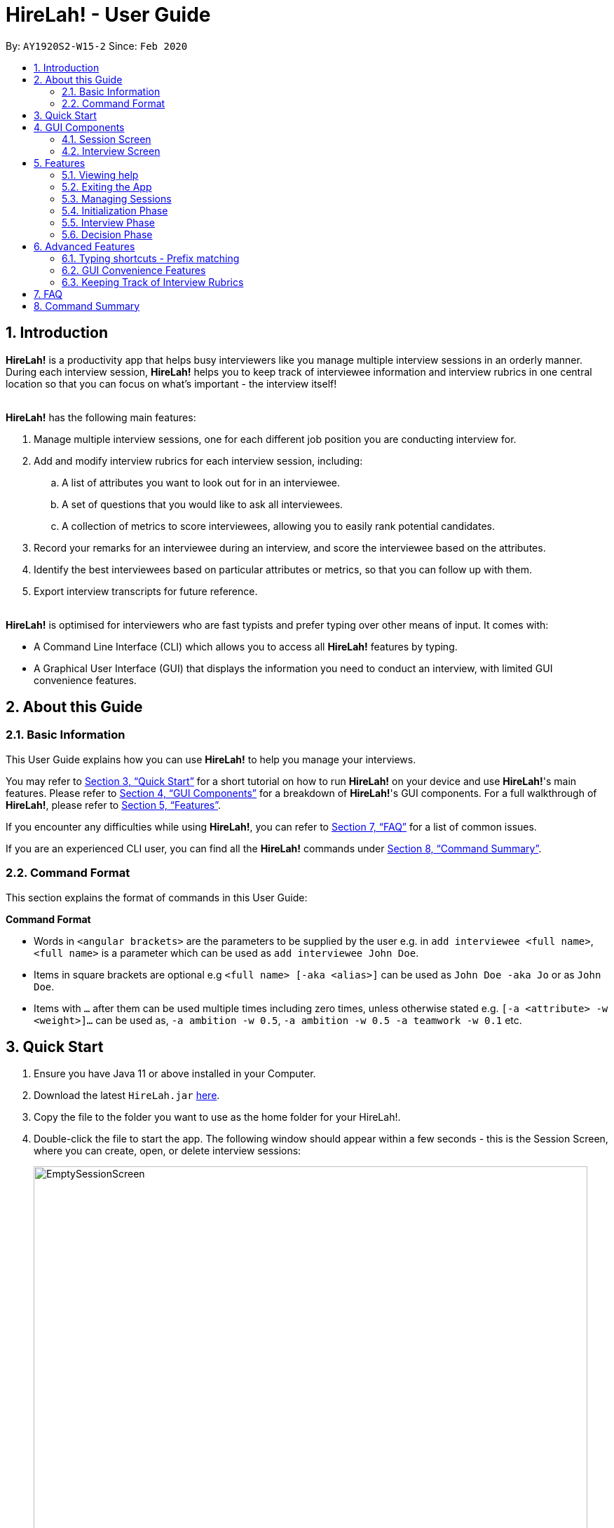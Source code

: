 = HireLah! - User Guide
:site-section: UserGuide
:toc:
:toc-title:
:toc-placement: preamble
:sectnums:
:imagesDir: images
:stylesDir: stylesheets
:xrefstyle: full
:experimental:
ifdef::env-github[]
:tip-caption: :bulb:
:note-caption: :information_source:
endif::[]
:repoURL: https://github.com/AY1920S2-CS2103-W15-2/main

By: `AY1920S2-W15-2`      Since: `Feb 2020`

// tag::intro[]

== Introduction

*HireLah!* is a productivity app that helps busy interviewers like you manage multiple interview sessions in an orderly
manner. During each interview session, *HireLah!* helps you to keep track of interviewee information and interview
rubrics in one central location so that you can focus on what's important - the interview itself!
{empty} +
{empty} +

*HireLah!* has the following main features:

. Manage multiple interview sessions, one for each different job position you are conducting interview for.
. Add and modify interview rubrics for each interview session, including:
.. A list of attributes you want to look out for in an interviewee.
.. A set of questions that you would like to ask all interviewees.
.. A collection of metrics to score interviewees, allowing you to easily rank potential candidates.
. Record your remarks for an interviewee during an interview, and score the interviewee based on the attributes.
. Identify the best interviewees based on particular attributes or metrics, so that you can follow up with them.
. Export interview transcripts for future reference.
{empty} +
{empty} +

*HireLah!* is optimised for interviewers who are fast typists and prefer typing over other means of input. It comes with:

* A Command Line Interface (CLI) which allows you to access all *HireLah!* features by typing.
* A Graphical User Interface (GUI) that displays the information you need to conduct an interview, with limited GUI
convenience features.

== About this Guide

=== Basic Information
This User Guide explains how you can use *HireLah!* to help you manage your interviews.

You may refer to <<Quick Start>> for a short tutorial on how to run *HireLah!* on your device and use *HireLah!*'s main
features. Please refer to <<GUI Components>> for a breakdown of *HireLah!*'s GUI components. For a full walkthrough of
*HireLah!*, please refer to <<Features>>.

If you encounter any difficulties while using *HireLah!*, you can refer to <<FAQ>> for a list of common issues.

If you are an experienced CLI user, you can find all the *HireLah!* commands under <<Command Summary>>.

=== Command Format
This section explains the format of commands in this User Guide:
====
*Command Format*

* Words in `<angular brackets>` are the parameters to be supplied by the user e.g. in `add interviewee <full name>`, `<full name>` is a parameter which can be used as `add interviewee John Doe`.
* Items in square brackets are optional e.g `<full name> [-aka <alias>]` can be used as `John Doe -aka Jo` or as `John Doe`.
* Items with `…`​ after them can be used multiple times including zero times, unless otherwise stated e.g. `[-a <attribute> -w <weight>]...` can be used as, `-a ambition -w 0.5`, `-a ambition -w 0.5 -a teamwork -w 0.1` etc.
====

== Quick Start
.  Ensure you have Java 11 or above installed in your Computer.
.  Download the latest `HireLah.jar` link:{repoURL}/releases[here].
.  Copy the file to the folder you want to use as the home folder for your HireLah!.
.  Double-click the file to start the app. The following window should appear within a few seconds - this is the Session
Screen, where you can create, open, or delete interview sessions:
+
.Image of the Session Screen
image::Screenshots/EmptySessionScreen.png[width="790"]
+
.  Type the command in the command box and press kbd:[Enter] to execute it. +
e.g. typing *`help`* and pressing kbd:[Enter] will open this user guide.
.  Some example commands you can try:
* *`new`* `CEO Interview`: creates an interview session named "CEO Interview" and opens the Interview Screen.
+
.Image of the Interview Screen
image::Screenshots/EmptyInterviewScreen.png[width="790"]
+
.  Once you are on the Interview Screen shown above, here are some example commands you can try:
* *`add interviewee`* `John Doe`: adds an interviewee named John Doe to the application
* *`add question`* `How old are you?`: adds the question to the application
* *`exit`*: exits the app
.  Refer to <<GUI Components>> for an explanation of the GUI and <<Features>> for details of all the commands.

== GUI Components
*HireLah!* consists of two main screens, the Session Screen as well as the Interview Screen, as shown below.

=== Session Screen
.Breakdown of the Session Screen
image::Screenshots/GUIComponent1.png[width="790"]

==== Menu Bar
You may use the Menu Bar to access this User Guide, or to exit *HireLah!*.

==== Session List Display
Displays a list of all current interview sessions that has been created using *HireLah!*

For more information, see <<Managing Sessions>>.

==== Result Display Box
The Result Display Box displays success and error messages for your last command.

==== Command Box
This is where you can type commands into the CLI to interact with this app.

{empty} +

=== Interview Screen
.Breakdown of the Interview Screen
image::Screenshots/GUIComponent2.png[width="790"]

==== Menu Bar
Refer to <<Menu Bar>>

==== Session Info Display
This panel displays a few meta information about this interview session, in order:

* The name given to this interview session.
* The number of interviewees that has been interviewed over the total number of interviewees.
* Whether this session has been finalised. Refer to <<Finalise Interview Attributes and Questions>> for more information.

==== Interviewee List Display
Interviewee List Display shows the current list of interviewees. This list will display either the list of all
interviewees, or a list of the best few interviewees selected based on your input ranking criteria, as shown below: (See <<Find Best Candidates>>)

.*LEFT* List of all interviewees, *RIGHT* List of best interviewees.
image::Screenshots/IntervieweeVSBestInterviewee.png[width="500"]

Each interviewee card contains the full name, ID and alias of the interviewee. It also shows whether the
interviewee has had uploaded a resume (indicated by a green circle with a tick beside "Resume:") and the interview
status of the interviewee (white circle indicates the interviewee has not been interviewed, yellow circle indicates
that interview with this interviewee is currently underway/incomplete, green circle indicates that the interview with
this interviewee has been completed).

In addition, if the list of best interviewees is being shown, the score of each interviewee based on the ranking
criteria will be displayed on each interviewee's card.

==== Transcript Panel
Transcript Panel displays the interview transcript of an interviewee. It consists of two sub-components:

* A Detailed Interviewee Card on the left, which contains:
  . Full name, ID and alias of the interviewee.
  . A button that opens the interviewee's resume.
  . A table showing the score assigned to the interviewee for each attribute that this interview looks out for. If an
attribute has not been scored yet, the score will be shown as "-".

* A Remarks List showing the time-stamped remarks entered by the user about the interviewee during the interview. The
list also contains question headers, indicating that the remarks entered after it are in response to the interviewee's
answer to the particular question.

==== Rubrics Panel
Rubrics Panel displays information about attributes, questions and metrics created for this interview session. You can
easily toggle between these lists of information by clicking on the respective tab headers at the top of this Panel.

==== Result Display Box
Refer to <<Result Display Box>>

==== Command Box
Refer to <<Command Box>>

// end::intro[]

// tag::FeaturesIntro[]
== Features

Generally, in an interview session (for example, an interview for a role in a company), there are 3 phases:

. Initialization phase (or preparation phase) - where the interviewer prepares his/her questions, manages
  candidates, receives their resumes, etc.
. Interview phase - where the interviewer actually conducts interviews, asking questions and
  making notes about each candidate
. Decision phase - after interviewing all candidates, the interviewer summarises his/her opinions, refers
  to the remarks he/she made of each interviewee and decides who to select

These 3 phases are clearly defined in *HireLah!*. What you can do in each phase is listed below.

=== Viewing help

*Command*

You never know when you need to refer to this guide. For that reason, the helpful `help` command is available
always within the app, except during an interview, where "help" may be a remark you want to make about the current
candidate being interviewed! Still, the help command is always accessible via the kbd:[F1] key, or by clicking the
"Help" button on the top of the menu.

....
help
....

_Action:_ This user guide is opened as a PDF with your system's default PDF viewer.

=== Exiting the App

Similar to help, `exit` is always available to close the app, except during an interview (Why would you want
to close the app during an interview?).

*Command*

....
exit
....

_Action:_ The app exits.
// end::FeaturesIntro[]


// tag::session[]
=== Managing Sessions

*HireLah!* allows you to clearly separate your interview sessions. After all, it would be disastrous to mix up your candidates
for one job with the candidates for a totally different role, or ask the wrong questions to the wrong person!

==== New Session

When you first start the app, there will be no existing sessions. You can create a new session to get started via the `new` command.

[TIP]
Sessions are stored as directories in a `/data` directory HireLah! creates in the same location as the app. To make sure
session names are valid, we only allow Alphanumeric characters (a, b, c or 1, 2, 3) and spaces (but not all spaces!). +
Do not accidentally delete this folder! *HireLah!* will not be able to restore your data if you delete it!

*Command*

....
new <session name>
....

*Execution Example*

....
> new ceo interview
....

_Action:_ Creates a new session called "ceo interview" and opens the session.

image::Screenshots/NewSession.png[]

==== Open and Close Sessions

On subsequent uses of *HireLah!*, you will be greeted at the starting screen with all the sessions you have
created. You can choose to start a new session again, or open a previous session to continue working in it using the
`open` command. After you are done for the day, or need to switch to another session, simply close the session with the
`close session` command. Closing a session will naturally return you to the starting screen where you can open or create new
sessions.

*Commands*

....
open <session name>
close session
....

==== Delete Session

After a long time, old sessions may not be relevant anymore. To clear space for new interviews, use the `delete` command.

*Command*

....
delete <session name>
....

*Execution Example*

....
> delete ceo interview
....

_Action:_ Deletes the ceo interview session and all its data.

_Output:_

....
Successfully deleted the session: ceo interview
....
// end::session[]

=== Initialization Phase

// tag::interviewees[]
==== Add, Edit and Delete Interviewees

*HireLah!* allows you to manage your list of candidates from within the app. You can add interviewees to the list
by giving their full name, and *HireLah!* automatically generates a unique ID for each candidate. To make things easier,
you can also specify an alias (a shorter name) to the interviewee, so you need not memorise their IDs or type out their
full names every time.

Whenever you see `<interviewee>`, it means that you can specify the interviewee you are referring to via any of his/her
unique identifiers - ID, full name or alias.

At any time you can delete any interviewees and edit their information.

[TIP]
Most names and aliases are accepted - even non-English names or names with funny punctuation and numbers (eg. Larry O'Brien the 3rd).
Your interviewees could come from anywhere after all. But do not give blanks or a name full of numbers (eg. 12345)!

[TIP]
If you are adding an interviewee with an alias, but you accidentally give an invalid alias (the same as another interviewee's name or alias)
*HireLah!* does what it can - it adds the interviewee, but tells you that it failed to add the alias. +
If you are editing an interviewee and specify both a new name and new alias, if either are invalid, *HireLah!* will prevent you from performing that action!

*Commands*

....
add interviewee <full name> [-aka <alias>]
edit interviewee <interviewee> [-n <new full name>] [-aka <new alias>]
delete interviewee <interviewee>
....

*Execution Example*

....
> add interviewee Jane Doe -aka Doe
> edit interviewee Jane Doe -n Janice Doe -aka JDoe
> delete interviewee Janice Doe
....

_Action:_ Interviewee Jane Doe with alias of Doe is first created and
then her name is changed to Janice Doe.

_Output:_

....
New interviewee added: Jane Doe

Edited interviewee: Jane Doe

Deleted interviewee: Janice Doe
....

image::Screenshots/Interviewee.png[]
{empty} +

==== Upload Resume

Interviewer can upload a resume for a specific interviewee. If the path is specified,
the resume will be uploaded from the specified path. Otherwise, it will open a file-picker.

[TIP]
*HireLah!* does *NOT* copy the file you upload! It merely remembers the location of the resume.
If you delete or move the file, *HireLah!* can no longer open the resume! +
We recommend that you organize all the resumes in a folder, perhaps next to the `/data` directory.

*Command*

....
upload <interviewee> [-p <path>]
....

*Execution Example*

....
> upload Jane Doe
....

_Action:_ Resume is selected by the user via a file-picker window and then uploaded for the interviewee Jane Doe.

_Output after selecting the resume file:_

....
Successfully added the resume!
....

image::Screenshots/Upload.png[]
{empty} +

==== Open Resume

Interviewer can open a resume from a specific interviewee.

[WARNING]
Note: Make sure you have a default app for viewing PDF files, or whatever format your resumes are in!
*HireLah!* tries to open the file you give as a resume, but if your system does not know how to open the file,
*HireLah!* will not be able to help! As far as *HireLah!* is concerned, it has successfully performed its job
to request your system to open the file.

*Command*

....
resume Jane Doe
....

_Action:_ Jane Doe's resume is opened.

_Output:_

....
Resume of Jane Doe opened.
....
{empty} +
// end::interviewees[]

[[Attributes]]
// tag::attributes[]
==== Add, Edit and Delete Attributes

In an interview, you often look out for a particular set of attributes in your candidates.
*HireLah!* lets you keep track of what to look out for during the interview, and even assign
scores for each attribute to the interviewees so you can compare them after interviewing.

[TIP]
An attribute's name can only contain alphabets and spaces, and it should not be blank!

*Command*

....
> add attribute <attribute>
> edit attribute <old attribute> -a <new attribute>
> delete attribute <attribute>
....

*Execution Example*

....
> add attribute teamwork
> add attribute leadersip
> edit attribute leadersip -a leadership
> delete attribute teamwork
....

_Action:_ teamwork and leadersip is first added. leadersip (with a typo) is edited
to leadership, and then teamwork is deleted.

_Output:_

....
New attribute added: teamwork

New attribute added: leadersip

Edited attribute: leadersip to leadership

Deleted attribute: teamwork
....

image::Screenshots/Attribute.png[]
{empty} +
// end::attributes[]

// tag::questions[]
==== Add, Edit and Delete Interview Questions

Before the interview process, the interviewer may wish to review the
questions. During review process before the commencement of interviews, the interviewer may want to add more
questions, remove unnecessary questions or modify existing questions.

*Command*

....
add question <question description>
edit question <question number> -q <edited question>
delete question <question number>
....

*Example*

....
> add question What are your relevant experiences?
> add question What are your strengths?
> edit question 1 -q What do you hope to accomplish in 5 years?
> edit question 2 -q How can you add value to the company?
> delete question 1
....

_Action:_ The question "What are your relevant experiences?" will be added first, followed by the question "What are
your strengths?". Then, question 1 and 2 are edited, before question 1 is deleted.

_Output:_

....
New question added: What are your relevant experiences?

New question added: What are your strengths?

Edited question 1 to What do you hope to accomplish in 5 years?

Edited question 2 to How can you add value to the company?

Deleted question: What do you hope to accomplish in 5 years?
....

image::Screenshots/Question.png[]
{empty} +

// end::questions[]

//tag::load[]
==== Load Attributes and Questions from other Session
In case of having multiple sessions with the same attributes and questions. There is a `load` command
to load attributes and questions from other session. Therefore, there is no extra work to do.

*Command*

....
load attributes <session>
load questions <session>
....

*Example*

....
> load attributes ceo
> load questions janitor
....

_Output:_

....
Loaded attributes from ceo

Loaded questions from janitor
....

image::Screenshots/Load.png[]
{empty} +
// end::load[]

// tag::view[]
==== Switching views

When working on the attributes, questions and metrics (more about metrics in <<Metrics>>),
*HireLah!* displays the relevant content you are working on on the right side of the application.
To switch views between them, *HireLah!* also provides these commands.

*Command*

....
attributes
questions
metrics
....

_Action:_ Switches between displaying attributes, questions and metrics.

_Output:_

....
Here is the list of attributes:

Here is the list of questions:

Here is the list of metrics:
....
{empty} +
{empty} +
On the left side of the application, all of the interviewees are listed. It will switch to only show several
best interviewees when the the command is entered by the user. To switch back to list down the interviewees, HireLah!
provides this command.

*Command*

....
interviewees
....

_Action:_ Displays the interviewee list.

_Output:_

....
Here is the list of interviewees:
....
{empty} +

// end::view[]

// tag::finalise[]
==== Finalise Interview Attributes and Questions

After the interviewer is satisfied with the list of questions and attributes created for an interview session, the
interviewer must finalise changes in attributes and questions. This is to ensure that the interviewers will evaluate all
interviewees fairly and equally using the same set of questions and attributes.

[WARNING]
Finalise is *irreversible*! Make sure you are sure of the attributes and questions you have, since *HireLah!* will
not allow you to make changes to them after giving this command. This may seem restrictive, but this consistency will
give you guarantees that make *HireLah!* really useful. For example, later on, if you open someone's interview report and
find his/her answer to a question, then go to another report and view the same question, you are guaranteed that both interviewees
were asked the same thing!

*Command*

....
finalise
....

_Output:_

....
Attributes and questions of this interview session has been finalised. You cannot change them anymore.
....

image::Screenshots/Finalise.png[]
{empty} +

// end::finalise[]

// tag::interviewPhase[]

=== Interview Phase

==== Start Interview

After finalising, you can start to interview the interviewees.

*Command*

....
interview <interviewee>
....

*Example*

....
> interview Jane Doe
....

_Action:_ Initializes an interview session with Jane. The app
also starts the interview time.

_Output:_

....
Interview with Jane Doe started!
....

image::Screenshots/Interview.png[]
{empty} +

==== Record Remarks

After starting the interview, *HireLah!* allows you to easily take notes within the app itself.
Anything you type in the Command Box, will be recorded as interview remarks, which are timestamped, allowing you to
easily navigate your interview remarks after the interview is over.

*Command*

....
<remarks>
....

*Example*

....
> Interesting family history, all of her family members are very rich.
....

_Action:_ Stores this remark and maps it to the specific time when you
enter it.

_Output:_

....
Added the remark.
....

image::Screenshots/Remark.png[]
{empty} +

==== Asking Questions

Special commands while interviewing are prefixed with a ":". These commands are
not recorded as remarks and instead perform special actions.

The start question command allows you to indicate when you asked a question during
the interview. This allows you to easily navigate to relevant parts of the interview
after the interview ends, while viewing the report.

*Command*

....
:start q<question number>
....

*Example*

....
> :start q1
> Strengths: resilience, ambitious, good time-management
> Weakness: perfectionist, not detail-oriented
> Short answers

....

_Output:_

....
Marked the start of question 1

Added the remark

Added the remark

Added the remark

....

_Action:_ Marks the start of question 1, then adds some remarks related to question 1.

image::Screenshots/StartQuestion.png[]
{empty} +

==== Score attributes

During the interview, as you form your opinion on the candidate, you can give them scores for the
attributes you have created earlier (see <<Attributes>>).

[TIP]
To keep things sensible, HireLah! allows you to give a score from between 0 to 10 inclusive. So
9.6 and 0.2 are in, but don't try and give someone -10!

*Command*

....
:set <attribute> <score>
....

*Example*

....
> :set leadership 5
....

_Action:_ update the leadership score for John Doe (displayed in a table).

_Output:_

....
Scored 5.00 to leadership
....

image::Screenshots/AttributeScore.png[]
{empty} +

==== Other Viewing Commands

During the interview, only a small subset of the usual commands are available by placing ":" in front.
It would be terrible if you accidentally deleted an interviewee while interviewing him/her! However, it is
important to be able to look at the current interviewee's resume, and look at the attributes and questions
needed in the interview, thus these viewing operations are supported.

*Command*

....
:resume
:questions
:attributes
:metrics
....

*Example*

....
> :resume
> :questions
....

_Action:_ Opens the resume of the current interviewee. Then switches the tab to show the questions.

_Output:_

....
Resume of John Doe opened.

Here is the list of questions:
....
{empty} +

==== End interview

After finishing the interview, give the end command. After the interview has ended,
you will not be allowed to make any more remarks or change the interviewee's scores.
Don't end prematurely!

[TIP]
*HireLah!* will not allow you to end the interview if you have not assigned a score
on all the attributes!

*Command*

....
:end
....

*Example*

....
> end
....

_Action:_ Ending the interview session.

_Output_:

....
Ended interview with Jane Doe.
....

image::Screenshots/EndInterview.png[]
{empty} +

=== Decision Phase

// end::interviewPhase[]

// tag::open[]
==== Viewing Interviewee Reports
After interviewing a candidate, you can view the interview transcript any
time by doing an open command. To close the report, you can use a close command.

*Command
....

open <interviewee>
close report
....

*Example*

....
> open Jane Doe
....

_Action_: Shows the entire list of remarks made during the interview, with
their timestamps.

_Output_:

....
Successfully opened Interviewee report: Jane Doe
....

image::Screenshots/Report.png[]
{empty} +
// end::open[]

// tag::export[]
==== Exporting Interviewee Reports to PDF

After interviewing a candidate, you can also export the report of the interviewee
in the form of a PDF.

*Command*

....
export <interviewee>
....

*Example*

....
> export Jane Doe
....

_Action_: Exports the interview report of a particular interviewee in PDF.

_Output_:

....
Report of Anna exported in /Users/jane/main with file name "2.pdf".
....

image::Screenshots/Export.png[]
// end::export[]

// tag::navigation[]
==== Working in an Interviewee Report

After opening a report, you can scroll up and down to navigate through
the remarks you made during the interview. In addition, you can zoom in
on a particular moment in the interview by question number, or by the
interview time.

===== Navigating by Question Number

Jumps to the point when the interviewee was
answering the given question (marked by the `:start q<question number>` command).

*Command*

....
goto q<question number>
....

*Example*

....
> goto q2
....

_Output_:

....
Here is the remark of question 2!
....

image::Screenshots/NavigationQuestion.png[]
{empty} +

===== Navigating by Timestamp

Scrolls the list of remarks to the given time.
The user can scroll up and down to see the rest of the remarks.

*Command*

....
goto <time>
....

*Example*

....
> goto 2.00
....

_Output_:

....
Here is the remark at time 2.00!
....

image::Screenshots/NavigationTime.png[]
{empty} +
// end::navigation[]

[[Metrics]]
// tag::metrics[]
==== Add, Edit and Delete Metrics

After the interview process, the interviewer may want to compare the interviewed interviewees by
creating a custom metric to determine the relative importance of several attributes. Each metric
assigns a weight to one or more Attributes, and interviewees can be ranked based on their score calculated by
this metric via the `best` command (see <<Find Best Candidates>>.

[TIP]
A metric's name can only contain alphabets and spaces, and it should not be blank!

*Command*

....
add metric <name> -a <attribute> -w <score> [-a <attribute> -w <score>]...
edit metric <name> [-n <metric name>] [-a <attribute> -w <score>]...
delete metric <name>
....

*Example*

....
> add metric extremeLeader -a leadership -w 0.7 -a tenacity -w 0.6
> edit metric extremeLeader -n extremeDictatorship -a leadership -w 3
> delete metric extremeDictatorship
> add metric extremeLeader -a leadership -w 0.7 -a tenacity -w 0.3
....

_Action:_ Adds a metric named extremeLeader with the scoring scheme
_Score = 0.7*leadership + 0.6*tenacity_. Then, the extremeLeader metric
name will be changed to extremeDictatorship with the weightage of leadership increased to 3.
Next it deletes extremeDictatorship, then adds the metric extremeLeader (again) with
a different scoring scheme _Score = 0.7*leadership + 0.3*tenacity_.

_Output:_

....
New metric added: extremeLeader

Edited metric: extremeLeader

Deleted metric: extremeDictatorship

New metric added: extremeLeader
....

image::Screenshots/Metric.png[]
// end::metrics[]

// tag::best[]
==== Find Best Candidates

After interviewing all the candidates, *HireLah!* can help you analyse the candidates and show
you who scored the best in the attributes you set. By default, *HireLah!* allows you to compare by:

. The candidates' average scores across all attributes.
. A single attribute (eg. find who scored the highest in leadership).
. Your own custom scoring metric (see <<Metrics>>).

[TIP]
Take note that *HireLah!* will only compare interviewees who have completed their interviews
(Those who you have successfully performed an `:end` command after interviewing). This is
to make sure all the compared candidates have been scored in all attributes.

[TIP]
In case there are ties in terms of the score, e.g. if we would like to retrieve the best 5 interviewees,
but the score is the same between the fifth and the sixth interviewees, both interviewees will be shown.

*Command*

....
interviewees -best <number of candidates> [-a <attribute>]
interviewees -best <number of candidates> [-m <metric>]
....

*Example*

....
interviewees -best 1
interviewees -best 2 -m extremeLeader
interviewees -best 3 -a leadership
....

_Action_: Firstly, *HireLah!* will show the top interviewee in overall score.
Then, it will show the top 2 interviewees based on the extremeLeader metric. Finally, it will
show the top 3 interviewees based on their leadership score.

_Output_:

....
Here are the best 1 interviewees.

Here are the best 2 interviewees.

Here are the best 3 interviewees.
....

image::Screenshots/Best.png[]
// end::best[]

== Advanced Features

// tag::prefix[]
=== Typing shortcuts - Prefix matching

It is often tedious to have to type out a long attribute like "Productivity"
or "Team Player". Especially during an interview, a typing mistake may cost you
precious time, possibly missing some important thing the interviewee said. HireLah!
thus allows you to simply type part (a prefix) of the full word, as long as it
uniquely identifies an attribute.

For example, if you have the following attributes:

* Leadership
* Ambition
* Team player
* Team motivator

{empty} +
Then:

* "L", "Le" or any longer prefix can uniquely identify "Leadership"
* "A" sufficiently identifies "Ambition"
* "Team" **cannot** identify "Team player" as "Team motivator" shares this prefix
* To minimally distinguish the 2, you must provide "Team p" or "Team m"

*HireLah!* also provides this convenient function for other things that require
typing names, such as the metric names. Questions are referenced by their question number
and interviewees can use their interviewee ID, and a short alias can be given so the feature is not provided.

// end::prefix[]

{empty} +

// tag::gui[]
=== GUI Convenience Features

==== Opening an Interview Session

It might be tedious opening an interview session via the open command `open <session>`, as session names can be very
long. As such, we have implemented a convenient way of opening interview sessions via the GUI.

In order to open the report of an interviewee, you can simply scroll to the interview session you want to open, and
double click on it!

==== Accessing Interviewee Resume

During an interview or while viewing the interview report of an interviewee, the user can open the interviewee's resume
easily by clicking on the "View Resume" button in the Detailed Interviewee Card. If no resume has been uploaded for the
interviewee, the button will say "No Resume" instead, and clicking on the button will do nothing.

image::Screenshots/OpenResumeGUI.png[]
{empty} +

=== Keeping Track of Interview Rubrics

You may wish to refer to the attributes, questions and metrics created during an interview. As an alternative to typing
the switching views commands (See <<Switching views>>), you may also click on the respective tab headers to view the list.

image::Screenshots/InterviewRubricsTab.png[width="300"]
{empty} +
// end::gui[]

== FAQ

[.big]##*Q*##: After an interview session for a role is finished, how do I start a fresh session? +
[.big]##*A*##: You can close the current interview session with the close session command `close session`, then use the new interview session
command `new <session name>` to start a new interview session!

.Now *HireLah!* will start in an empty session called CEO Interview.
image::Screenshots/FAQ1.png[]
To switch between multiple sessions, just select the interview session you want in the session screen via
`open <session>` or by clicking the interview session card.

{empty} +
[.big]##*Q*##: What happens if the app crashes halfway? Especially during an interview? +
[.big]##*A*##: *HireLah!* saves your work after every change. If the app crashes during an interview,
the next time you open the app, the interviewee you were interviewing will be in
an "incomplete interview" state. You can simply resume the interview by calling
the `interview <interviewee>` command again. Note that you cannot perform the usual
decision phase commands (finding best interviewee, viewing report) on an interviewee whose
interview is incomplete!

{empty} +
[.big]##*Q*##: After an interview, can I check how the interviewee would score under metric X? +
[.big]##*A*##: Yes you can! You can use the use the best interviewees command:

`interviewee -best <total number of interviewees> -m X`

The interviewee's scores would be shown in the best interviewees list, as shown below:

image::Screenshots/QnASeeMetricScore.png[]


// tag::summary[]
== Command Summary

*Utility commands*

* Open User Guide: `help`
* Exit app: `exit`

*Sessions*

* Start new session: `new <session name>` +
e.g. `new ceo interview`
* Open existing session: `open <session name>` +
e.g. `open ceo interview`
* Delete existing session: `delete <session name>` +
e.g. `delete ceo interview`

*Initialization Phase*

* Add an interviewee: `add interviewee <full name> [-aka <alias>]` +
e.g. `add interviewee Jane Doe -aka Doe`
* Edit an interviewee: `edit interviewee <interviewee> [-n <new full name>] [-aka <new alias>]` +
e.g. `edit interviewee Jane Doe -n Janice Doe -aka JDoe`
* Delete an interviewee: `delete interviewee <interviewee>` +
e.g. `delete interviewee Doe`
* List interviewees: `interviewees`
* Add an attribute: `add attribute <attribute>` +
e.g. `add attribute teamwork`
* Edit an attribute: `edit attribute <old attribute> -a <new attribute>` +
e.g. `edit attribute -a leadership`
* Delete an attribute: `delete attribute <attribute>` +
e.g. `delete attribute productivity`
* List attributes: `attributes`
* Add a question: `add question <question description>` +
e.g. `add question What are your relevant experiences?`
* Edit a question: `edit question <question number> -q <edited question>` +
e.g. `edit question 1 -q What do you hope to accomplish in 5 years?`
* Delete a question: `delete question <question number>` +
e.g. `delete question 1`
* List questions: `questions`
* Upload resume: `upload <interviewee> [-p <path>]`
* Open resume: `resume <interviewee>`

*Interviewing Phase*

* Start: `interview <interviewee>` +
e.g. `interview Jane Doe`
* Add Remarks: `<remarks>` +
e.g. `This guy is good at bluffing`
* Start a Question: `:start q<question number>` +
e.g. `:start q1`
* Score an attribute: `:set <attribute> <score>` +
e.g. `:set Agility 10`
* List attributes: `:attributes`
* List metrics: `:metrics`
* List questions: `:questions`
* Show resume: `:resume`
* End: `:end`

*Decision Phase*

* Open an interviewee report: `open <interviewee>` +
e.g. `open Jane Doe`
* Close an interviewee report: `close report`
* Export interview report of an interviewee: `export <interviewee>`
* Navigate to answer of interviewee: `goto q<question number>` +
e.g. `goto q4`
* Navigate to a time of interviewee: `goto <time>` +
e.g. `goto 30.00`
* Create a new metric: `add metric <name> -a <attribute> -w <weight> [-a <attribute> -w <weight>]...` +
e.g. `add metric -a ambition -w 0.9 -a leadership -w 0.1`
* List metrics: `metrics`
* Find the Best N candidates based on average attribute: `interviewees -best <no_of_candidates>`
* Find the Best N candidates based on a particular attribute: `interviewees -best <no_of_candidates> -a <attribute>` +
e.g. `interviewees -best 3 -a strength`
* Find the Best N candidates based on a metric: `interviewees -best <no_of_candidates> -m <metric>` +
e.g. `interviewees -best 5 -m extremeDictatorship`
//end::summary[]
